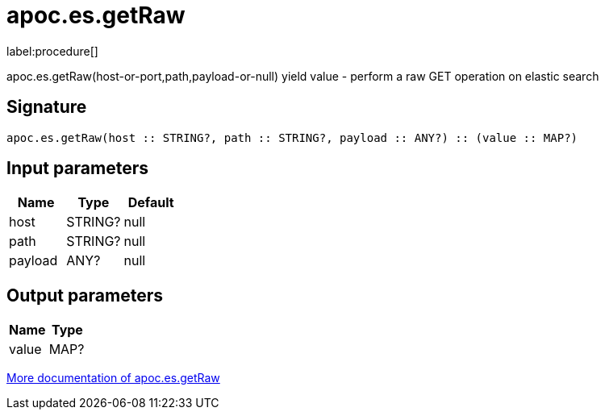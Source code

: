 ////
This file is generated by DocsTest, so don't change it!
////

= apoc.es.getRaw
:description: This section contains reference documentation for the apoc.es.getRaw procedure.

label:procedure[]

[.emphasis]
apoc.es.getRaw(host-or-port,path,payload-or-null) yield value - perform a raw GET operation on elastic search

== Signature

[source]
----
apoc.es.getRaw(host :: STRING?, path :: STRING?, payload :: ANY?) :: (value :: MAP?)
----

== Input parameters
[.procedures, opts=header]
|===
| Name | Type | Default 
|host|STRING?|null
|path|STRING?|null
|payload|ANY?|null
|===

== Output parameters
[.procedures, opts=header]
|===
| Name | Type 
|value|MAP?
|===

xref::database-integration/elasticsearch.adoc[More documentation of apoc.es.getRaw,role=more information]

